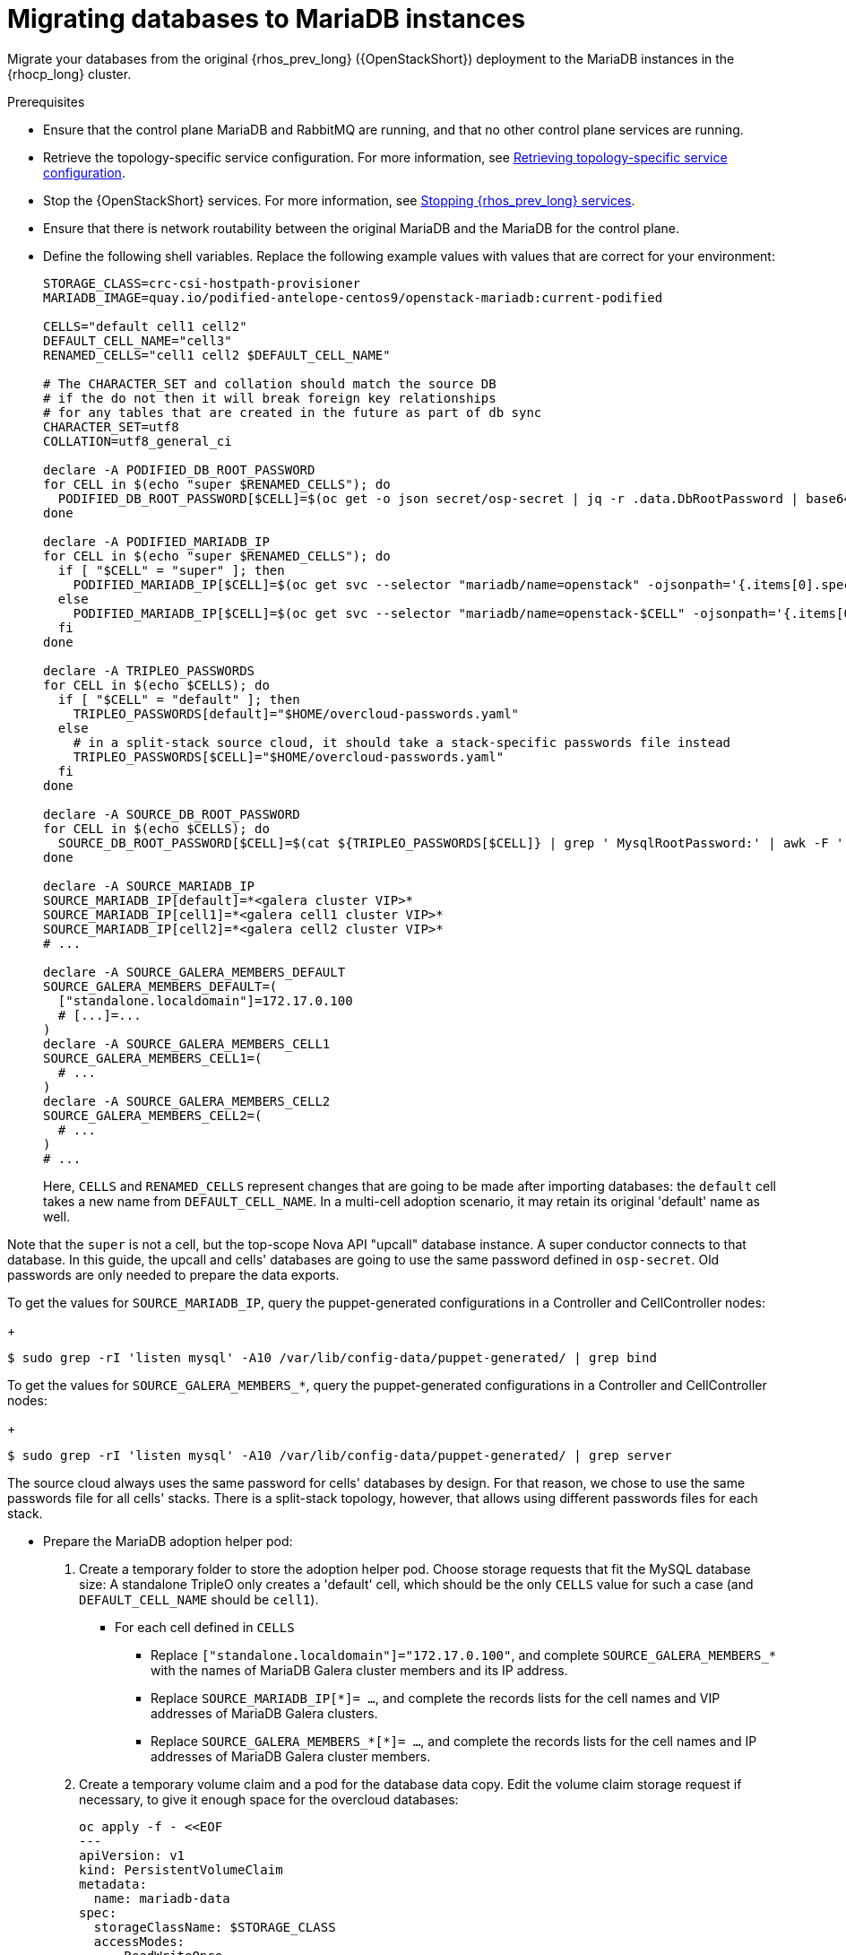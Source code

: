 [id="migrating-databases-to-mariadb-instances_{context}"]

= Migrating databases to MariaDB instances

Migrate your databases from the original {rhos_prev_long} ({OpenStackShort}) deployment to the MariaDB instances in the {rhocp_long} cluster.

//[NOTE]
//This example scenario describes a simple single-cell setup. Real
//multi-stack topology recommended for production use results in different
//cells DBs layout, and should be using different naming schemes (not covered
//here this time). kgilliga: I hid the same note in the Compute adoption procedure. Will likely reinstate this after multi-cell is released.

.Prerequisites

* Ensure that the control plane MariaDB and RabbitMQ are running, and that no other control plane services are running.
* Retrieve the topology-specific service configuration. For more information, see xref:proc_retrieving-topology-specific-service-configuration_migrating-databases[Retrieving topology-specific service configuration].
* Stop the {OpenStackShort} services. For more information, see xref:stopping-openstack-services_{context}[Stopping {rhos_prev_long} services].
* Ensure that there is network routability between the original MariaDB and the MariaDB for the control plane.
* Define the following shell variables. Replace the following example values with values that are correct for your environment:
+
----
ifeval::["{build}" != "downstream"]
STORAGE_CLASS=crc-csi-hostpath-provisioner
MARIADB_IMAGE=quay.io/podified-antelope-centos9/openstack-mariadb:current-podified
endif::[]
ifeval::["{build}" == "downstream"]
STORAGE_CLASS=local-storage
MARIADB_IMAGE=registry.redhat.io/rhosp-dev-preview/openstack-mariadb-rhel9:18.0
endif::[]

CELLS="default cell1 cell2"
DEFAULT_CELL_NAME="cell3"
RENAMED_CELLS="cell1 cell2 $DEFAULT_CELL_NAME"

# The CHARACTER_SET and collation should match the source DB
# if the do not then it will break foreign key relationships
# for any tables that are created in the future as part of db sync
CHARACTER_SET=utf8
COLLATION=utf8_general_ci

declare -A PODIFIED_DB_ROOT_PASSWORD
for CELL in $(echo "super $RENAMED_CELLS"); do
  PODIFIED_DB_ROOT_PASSWORD[$CELL]=$(oc get -o json secret/osp-secret | jq -r .data.DbRootPassword | base64 -d)
done

declare -A PODIFIED_MARIADB_IP
for CELL in $(echo "super $RENAMED_CELLS"); do
  if [ "$CELL" = "super" ]; then
    PODIFIED_MARIADB_IP[$CELL]=$(oc get svc --selector "mariadb/name=openstack" -ojsonpath='{.items[0].spec.clusterIP}')
  else
    PODIFIED_MARIADB_IP[$CELL]=$(oc get svc --selector "mariadb/name=openstack-$CELL" -ojsonpath='{.items[0].spec.clusterIP}')
  fi
done

declare -A TRIPLEO_PASSWORDS
for CELL in $(echo $CELLS); do
  if [ "$CELL" = "default" ]; then
    TRIPLEO_PASSWORDS[default]="$HOME/overcloud-passwords.yaml"
  else
    # in a split-stack source cloud, it should take a stack-specific passwords file instead
    TRIPLEO_PASSWORDS[$CELL]="$HOME/overcloud-passwords.yaml"
  fi
done

declare -A SOURCE_DB_ROOT_PASSWORD
for CELL in $(echo $CELLS); do
  SOURCE_DB_ROOT_PASSWORD[$CELL]=$(cat ${TRIPLEO_PASSWORDS[$CELL]} | grep ' MysqlRootPassword:' | awk -F ': ' '{ print $2; }')
done

declare -A SOURCE_MARIADB_IP
SOURCE_MARIADB_IP[default]=*<galera cluster VIP>*
SOURCE_MARIADB_IP[cell1]=*<galera cell1 cluster VIP>*
SOURCE_MARIADB_IP[cell2]=*<galera cell2 cluster VIP>*
# ...

declare -A SOURCE_GALERA_MEMBERS_DEFAULT
SOURCE_GALERA_MEMBERS_DEFAULT=(
  ["standalone.localdomain"]=172.17.0.100
  # [...]=...
)
declare -A SOURCE_GALERA_MEMBERS_CELL1
SOURCE_GALERA_MEMBERS_CELL1=(
  # ...
)
declare -A SOURCE_GALERA_MEMBERS_CELL2
SOURCE_GALERA_MEMBERS_CELL2=(
  # ...
)
# ...
----
+
Here, `CELLS` and `RENAMED_CELLS` represent changes that are going to be made
after importing databases: the `default` cell takes a new name from `DEFAULT_CELL_NAME`.
In a multi-cell adoption scenario, it may retain its original 'default' name as well.

Note that the `super` is not a cell, but the top-scope Nova
API "upcall" database instance. A super conductor connects to that database.
In this guide, the upcall and cells' databases are going to use the same password
defined in `osp-secret`. Old passwords are only needed to prepare the data exports.

To get the values for `SOURCE_MARIADB_IP`, query the puppet-generated configurations in a Controller and CellController nodes:
+
----
$ sudo grep -rI 'listen mysql' -A10 /var/lib/config-data/puppet-generated/ | grep bind
----

To get the values for `SOURCE_GALERA_MEMBERS_*`, query the puppet-generated configurations in a Controller and CellController nodes:
+
----
$ sudo grep -rI 'listen mysql' -A10 /var/lib/config-data/puppet-generated/ | grep server
----

The source cloud always uses the same password for cells' databases by design.
For that reason, we chose to use the same passwords file for all cells' stacks.
There is a split-stack topology, however, that allows using different passwords
files for each stack.

* Prepare the MariaDB adoption helper pod:


. Create a temporary folder to store the adoption helper pod. Choose storage requests that fit the MySQL database size:
A standalone TripleO only creates a 'default' cell, which should be the only `CELLS` value for such a case
(and `DEFAULT_CELL_NAME` should be `cell1`).

** For each cell defined in `CELLS`
*** Replace `["standalone.localdomain"]="172.17.0.100"`, and complete `SOURCE_GALERA_MEMBERS_*` with the names of MariaDB Galera cluster members and its IP address.
*** Replace `SOURCE_MARIADB_IP[*]= ...`, and complete the records lists for the cell names and VIP addresses of MariaDB Galera clusters.
*** Replace `SOURCE_GALERA_MEMBERS_*[*]= ...`, and complete the records lists for the cell names and IP addresses of MariaDB Galera cluster members.

. Create a temporary volume claim and a pod for the database data copy. Edit the volume claim storage request if necessary, to give it enough space for the overcloud databases:
+
[source,yaml]
----
oc apply -f - <<EOF
---
apiVersion: v1
kind: PersistentVolumeClaim
metadata:
  name: mariadb-data
spec:
  storageClassName: $STORAGE_CLASS
  accessModes:
    - ReadWriteOnce
  resources:
    requests:
      storage: 10Gi
---
apiVersion: v1
kind: Pod
metadata:
  name: mariadb-copy-data
  annotations:
    openshift.io/scc: anyuid
    k8s.v1.cni.cncf.io/networks: internalapi
  labels:
    app: adoption
spec:
  containers:
  - image: $MARIADB_IMAGE
    command: [ "sh", "-c", "sleep infinity"]
    name: adoption
    volumeMounts:
    - mountPath: /backup
      name: mariadb-data
  securityContext:
    allowPrivilegeEscalation: false
    capabilities:
      drop: ALL
    runAsNonRoot: true
    seccompProfile:
      type: RuntimeDefault
  volumes:
  - name: mariadb-data
    persistentVolumeClaim:
      claimName: mariadb-data
EOF
----

. Wait for the pod to be ready:
+
----
$ oc wait --for condition=Ready pod/mariadb-copy-data --timeout=30s
----

.Procedure

. Check that the source Galera database cluster(s) members are online and synced:
+
----
for CELL in $(echo $CELLS); do
  MEMBERS=SOURCE_GALERA_MEMBERS_$(echo ${CELL}|tr '[:lower:]' '[:upper:]')[@]
  for i in "${!MEMBERS}"; do
    echo "Checking for the database node $i WSREP status Synced"
    oc rsh mariadb-copy-data mysql \
      -h "$i" -uroot -p"${SOURCE_DB_ROOT_PASSWORD[$CELL]}" \
      -e "show global status like 'wsrep_local_state_comment'" | \
      grep -qE "\bSynced\b"
  done
done
----
+
Each additional Nova v2 cell runs a dedicated Galera database cluster, so the checking is done for all of it.

. Get the count of source databases with the `NOK` (not-OK) status:
+
----
for CELL in $(echo $CELLS); do
  oc rsh mariadb-copy-data mysql -h "${SOURCE_MARIADB_IP[$CELL]}" -uroot -p"${SOURCE_DB_ROOT_PASSWORD[$CELL]}" -e "SHOW databases;"
end
----

. Check that `mysqlcheck` had no errors:
+
----
$ for CELL in $(echo $CELLS); do
  set +u
  . ~/.source_cloud_exported_variables_$CELL
  set -u
done
$ test -z "$PULL_OPENSTACK_CONFIGURATION_MYSQLCHECK_NOK"  || [ "x$PULL_OPENSTACK_CONFIGURATION_MYSQLCHECK_NOK" = "x " ] && echo "OK" || echo "CHECK FAILED"
----

. Test the connection to the control plane "upcall" and cells' databases:
+
----
for CELL in $(echo "super $RENAMED_CELLS"); do
  oc run mariadb-client --image $MARIADB_IMAGE -i --rm --restart=Never -- \
    mysql -rsh "${PODIFIED_MARIADB_IP[$CELL]}" -uroot -p"${PODIFIED_DB_ROOT_PASSWORD[$CELL]}" -e 'SHOW databases;'
done
----
+
[NOTE]
You must transition {compute_service_first_ref} services that are imported later into a superconductor architecture by deleting the old service records in the cell databases, starting with `cell1`. New records are registered with different hostnames provided by the {compute_service} operator. All Compute services, except the Compute agent, have no internal state, and their service records can be safely deleted. You also need to rename the former `default` cell to `DEFAULT_CELL_NAME`.

. Create a dump of the original databases:
+
----
$ for CELL in $(echo $CELLS); do
  oc rsh mariadb-copy-data << EOF
    mysql -h"${SOURCE_MARIADB_IP[$CELL]}" -uroot -p"${SOURCE_DB_ROOT_PASSWORD[$CELL]}" \
    -N -e "show databases" | grep -E -v "schema|mysql|gnocchi|aodh" | \
    while read dbname; do
      echo "Dumping $CELL cell \${dbname}";
      mysqldump -h"${SOURCE_MARIADB_IP[$CELL]}" -uroot -p"${SOURCE_DB_ROOT_PASSWORD[$CELL]}" \
        --single-transaction --complete-insert --skip-lock-tables --lock-tables=0 \
        "\${dbname}" > /backup/"${CELL}.\${dbname}".sql;
    done
EOF
done
----
+
Note filtering the information and performance schema tables.
Gnocchi is no longer used as a metric store as well

. Restore the databases from `.sql` files into the control plane MariaDB:
+
----
$ for CELL in $(echo $CELLS); do
  RCELL=$CELL
  [ "$CELL" = "default" ] && RCELL=$DEFAULT_CELL_NAME
  oc rsh mariadb-copy-data << EOF

    declare -A db_name_map
    db_name_map['nova']="nova_$RCELL"
    db_name_map['ovs_neutron']='neutron'
    db_name_map['ironic-inspector']='ironic_inspector'

    declare -A db_server_map
    db_server_map['default']=${PODIFIED_MARIADB_IP['super']}
    db_server_map["nova_$RCELL"]=${PODIFIED_MARIADB_IP[$RCELL]}

    declare -A db_server_password_map
    db_server_password_map['default']=${PODIFIED_DB_ROOT_PASSWORD['super']}
    db_server_password_map["nova_$RCELL"]=${PODIFIED_DB_ROOT_PASSWORD[$RCELL]}

    cd /backup
    for db_file in \$(ls ${CELL}.*.sql); do
      db_name=\$(echo \${db_file} | awk -F'.' '{ print \$2; }')
      renamed_db_file="${RCELL}_new.\${db_name}.sql"
      mv -f \${db_file} \${renamed_db_file}
      if [[ -v "db_name_map[\${db_name}]" ]]; then
        echo "renaming $CELL cell \${db_name} to $RCELL \${db_name_map[\${db_name}]}"
        db_name=\${db_name_map[\${db_name}]}
      fi
      db_server=\${db_server_map["default"]}
      if [[ -v "db_server_map[\${db_name}]" ]]; then
        db_server=\${db_server_map[\${db_name}]}
      fi
      db_password=\${db_server_password_map['default']}
      if [[ -v "db_server_password_map[\${db_name}]" ]]; then
        db_password=\${db_server_password_map[\${db_name}]}
      fi
      echo "creating $RCELL cell \${db_name} in \${db_server}"
      mysql -h"\${db_server}" -uroot "-p\${db_password}" -e \
        "CREATE DATABASE IF NOT EXISTS \${db_name} DEFAULT \
        CHARACTER SET ${CHARACTER_SET} DEFAULT COLLATE ${COLLATION};"
      echo "importing $RCELL cell \${db_name} into \${db_server} from \${renamed_db_file}"
      mysql -h "\${db_server}" -uroot "-p\${db_password}" "\${db_name}" < "\${renamed_db_file}"
    done

    if [ "$CELL" = "default" ] ; then
      mysql -h "\${db_server_map['default']}" -uroot -p"\${db_server_password_map['default']}" -e \
        "update nova_api.cell_mappings set name='$DEFAULT_CELL_NAME' where name='default';"
    fi
    mysql -h "\${db_server_map["nova_$RCELL"]}" -uroot -p"\${db_server_password_map["nova_$RCELL"]}" -e \
      "delete from nova_${RCELL}.services where host not like '%nova_${RCELL}-%' and services.binary != 'nova-compute';"
EOF
done
----

.Verification

Compare the following outputs with the topology-specific service configuration.
For more information, see xref:proc_retrieving-topology-specific-service-configuration_migrating-databases[Retrieving topology-specific service configuration].

. Check that the databases are imported correctly:
+
----
$ set +u
$ . ~/.source_cloud_exported_variables_default
$ set -u
$ dbs=$(oc exec openstack-galera-0 -c galera -- mysql -rs -uroot -p"${PODIFIED_DB_ROOT_PASSWORD['super']}" -e 'SHOW databases;')
$ echo $dbs | grep -Eq '\bkeystone\b' && echo "OK" || echo "CHECK FAILED"
$ echo $dbs | grep -Eq '\bneutron\b'
$ echo "${PULL_OPENSTACK_CONFIGURATION_DATABASES[@]}" | grep -Eq '\bovs_neutron\b' && echo "OK" || echo "CHECK FAILED"
$ novadb_mapped_cells=$(oc exec openstack-galera-0 -c galera -- mysql -rs -uroot -p"${PODIFIED_DB_ROOT_PASSWORD['super']}" \
  nova_api -e 'select uuid,name,transport_url,database_connection,disabled from cell_mappings;')
$ uuidf='\S{8,}-\S{4,}-\S{4,}-\S{4,}-\S{12,}'
$ left_behind=$(comm -23 \
  <(echo $PULL_OPENSTACK_CONFIGURATION_NOVADB_MAPPED_CELLS | grep -oE " $uuidf \S+") \
  <(echo $novadb_mapped_cells | tr -s "| " " " | grep -oE " $uuidf \S+"))
$ changed=$(comm -13 \
  <(echo $PULL_OPENSTACK_CONFIGURATION_NOVADB_MAPPED_CELLS | grep -oE " $uuidf \S+") \
  <(echo $novadb_mapped_cells | tr -s "| " " " | grep -oE " $uuidf \S+"))
$ test $(grep -Ec ' \S+$' <<<$left_behind) -eq 1 && echo "OK" || echo "CHECK FAILED"
$ default=$(grep -E ' default$' <<<$left_behind)
$ test $(grep -Ec ' \S+$' <<<$changed) -eq 1 && echo "OK" || echo "CHECK FAILED"
$ grep -qE " $(awk '{print $1}' <<<$default) ${DEFAULT_CELL_NAME}$" <<<$changed && echo "OK" || echo "CHECK FAILED"

$ for CELL in $(echo $CELLS | grep -v default); do
  set +u
  . ~/.source_cloud_exported_variables_$CELL
  set -u
  RCELL=$CELL
  [ "$CELL" = "default" ] && RCELL=$DEFAULT_CELL_NAME
  c1dbs=$(oc exec openstack-$CELL-galera-0 -c galera -- mysql -rs -uroot -p${PODIFIED_DB_ROOT_PASSWORD[$RCELL]} -e 'SHOW databases;')
  echo $c1dbs | grep -Eq "\bnova_${CELL}\b" && echo "OK" || echo "CHECK FAILED"
  novadb_svc_records=$(oc exec openstack-$CELL-galera-0 -c galera -- mysql -rs -uroot -p${PODIFIED_DB_ROOT_PASSWORD[$RCELL]} \
    nova_$CELL -e "select host from services where services.binary='nova-compute' order by host asc;")
  diff -Z <(echo $novadb_svc_records) <(echo ${PULL_OPENSTACK_CONFIGURATION_NOVA_COMPUTE_HOSTNAMES[$CELL]}) && echo "OK" || echo "CHECK FAILED"
done
----

. Delete the `mariadb-data` pod and the `mariadb-copy-data` persistent volume claim that contains the database backup:
+
[NOTE]
Consider taking a snapshot of them before deleting.
+
----
$ oc delete pod mariadb-copy-data
$ oc delete pvc mariadb-data
----

[NOTE]
During the pre-checks and post-checks, the `mariadb-client` pod might return a pod security warning related to the `restricted:latest` security context constraint. This warning is due to default security context constraints and does not prevent the admission controller from creating a pod. You see a warning for the short-lived pod, but it does not interfere with functionality.
For more information, see link:https://learn.redhat.com/t5/DO280-Red-Hat-OpenShift/About-pod-security-standards-and-warnings/m-p/32502[About pod security standards and warnings].
